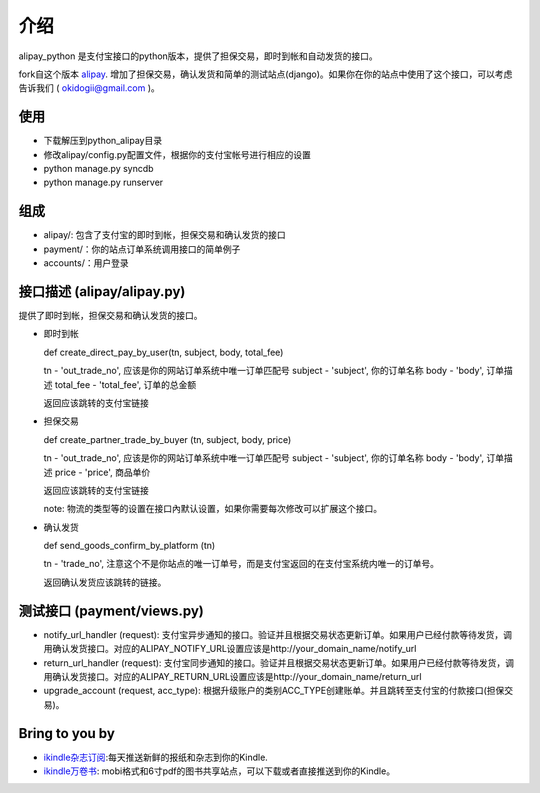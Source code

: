 介绍
============

alipay_python 是支付宝接口的python版本，提供了担保交易，即时到帐和自动发货的接口。

fork自这个版本 `alipay <https://github.com/yefei/python-alipay>`_. 增加了担保交易，确认发货和简单的测试站点(django)。如果你在你的站点中使用了这个接口，可以考虑告诉我们 ( okidogii@gmail.com )。

使用
---------
* 下载解压到python_alipay目录
* 修改alipay/config.py配置文件，根据你的支付宝帐号进行相应的设置
* python manage.py syncdb
* python manage.py runserver

组成
----------

* alipay/: 包含了支付宝的即时到帐，担保交易和确认发货的接口
* payment/：你的站点订单系统调用接口的简单例子
* accounts/：用户登录

接口描述 (alipay/alipay.py)
---------

提供了即时到帐，担保交易和确认发货的接口。

* 即时到帐

  def create_direct_pay_by_user(tn, subject, body, total_fee)

  tn - 'out_trade_no', 应该是你的网站订单系统中唯一订单匹配号
  subject - 'subject', 你的订单名称
  body - 'body', 订单描述
  total_fee - 'total_fee', 订单的总金额

  返回应该跳转的支付宝链接

* 担保交易

  def create_partner_trade_by_buyer (tn, subject, body, price)

  tn - 'out_trade_no', 应该是你的网站订单系统中唯一订单匹配号
  subject - 'subject', 你的订单名称
  body - 'body', 订单描述
  price - 'price', 商品单价

  返回应该跳转的支付宝链接

  note: 物流的类型等的设置在接口內默认设置，如果你需要每次修改可以扩展这个接口。

* 确认发货

  def send_goods_confirm_by_platform (tn)

  tn - 'trade_no', 注意这个不是你站点的唯一订单号，而是支付宝返回的在支付宝系统内唯一的订单号。

  返回确认发货应该跳转的链接。

测试接口 (payment/views.py)
------------------

* notify_url_handler (request): 支付宝异步通知的接口。验证并且根据交易状态更新订单。如果用户已经付款等待发货，调用确认发货接口。对应的ALIPAY_NOTIFY_URL设置应该是http://your_domain_name/notify_url

* return_url_handler (request): 支付宝同步通知的接口。验证并且根据交易状态更新订单。如果用户已经付款等待发货，调用确认发货接口。对应的ALIPAY_RETURN_URL设置应该是http://your_domain_name/return_url

* upgrade_account (request, acc_type): 根据升级账户的类别ACC_TYPE创建账单。并且跳转至支付宝的付款接口(担保交易)。

Bring to you by
--------------------

* `ikindle杂志订阅 <http://ikindle.mobi>`_:每天推送新鲜的报纸和杂志到你的Kindle.
* `ikindle万卷书 <http://ikindle.mobi/book>`_: mobi格式和6寸pdf的图书共享站点，可以下载或者直接推送到你的Kindle。
